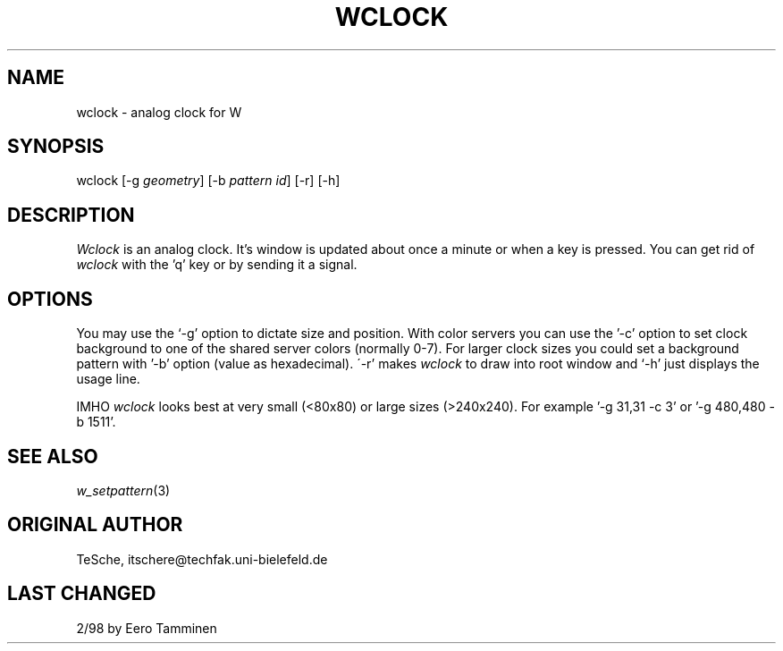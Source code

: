 .TH WCLOCK 1 "Version 1, Release 4" "W Window System" "W PROGRAMS"
.SH NAME
wclock \- analog clock for W
.SH SYNOPSIS
wclock [-g \fIgeometry\fP] [-b \fIpattern id\fP] [-r] [-h]
.SH DESCRIPTION
\fIWclock\fP is an analog clock.  It's window is updated about once a
minute or when a key is pressed.  You can get rid of \fIwclock\fP with
the 'q' key or by sending it a signal.
.SH OPTIONS
You may use the `-g' option to dictate size and position.  With color
servers you can use the '-c' option to set clock background to one of
the shared server colors (normally 0-7).  For larger clock sizes you
could set a background pattern with '-b' option (value as hexadecimal).
\'-r' makes \fIwclock\fP to draw into root window and `-h' just displays
the usage line.
.PP
IMHO \fIwclock\fP looks best at very small (<80x80) or large sizes
(>240x240). For example '-g 31,31 -c 3' or '-g 480,480 -b 1511'.
.SH SEE ALSO
.IR w_setpattern (3)
.SH ORIGINAL AUTHOR
TeSche, itschere@techfak.uni-bielefeld.de
.SH LAST CHANGED
2/98 by Eero Tamminen
